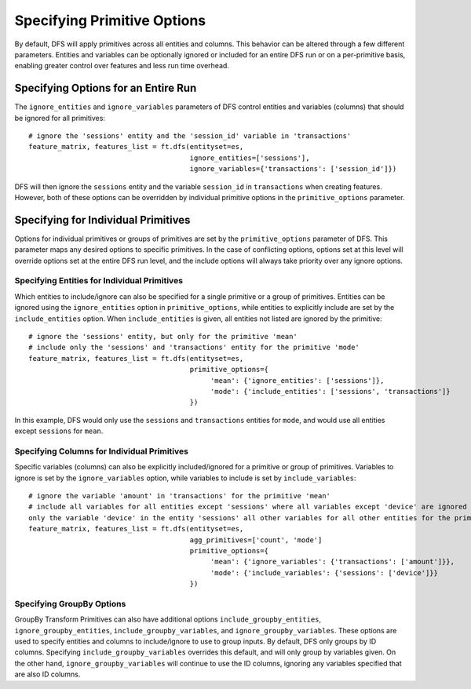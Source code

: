 Specifying Primitive Options
============================

By default, DFS will apply primitives across all entities and columns. This behavior can be altered through a few different
parameters. Entities and variables can be optionally ignored or included for an entire DFS run or on a per-primitive basis,
enabling greater control over features and less run time overhead.


Specifying Options for an Entire Run
************************************
The ``ignore_entities`` and ``ignore_variables`` parameters of DFS control entities and variables (columns) that should be
ignored for all primitives::

    # ignore the 'sessions' entity and the 'session_id' variable in 'transactions'
    feature_matrix, features_list = ft.dfs(entityset=es,
                                           ignore_entities=['sessions'],
                                           ignore_variables={'transactions': ['session_id']})

DFS will then ignore the ``sessions`` entity and the variable ``session_id`` in ``transactions`` when creating features.
However, both of these options can be overridden by individual primitive options in the ``primitive_options`` parameter.

Specifying for Individual Primitives
************************************
Options for individual primitives or groups of primitives are set by the ``primitive_options`` parameter of DFS. This parameter
maps any desired options to specific primitives. In the case of conflicting options, options set at this level will override
options set at the entire DFS run level, and the include options will always take priority over any ignore options.

Specifying Entities for Individual Primitives
~~~~~~~~~~~~~~~~~~~~~~~~~~~~~~~~~~~~~~~~~~~~~
Which entities to include/ignore can also be specified for a single primitive or a group of primitives. Entities can be
ignored using the ``ignore_entities`` option in ``primitive_options``, while entities to explicitly include are set by
the ``include_entities`` option. When ``include_entities`` is given, all entities not listed are ignored by the primitive::

    # ignore the 'sessions' entity, but only for the primitive 'mean'
    # include only the 'sessions' and 'transactions' entity for the primitive 'mode'
    feature_matrix, features_list = ft.dfs(entityset=es,
                                           primitive_options={
                                                'mean': {'ignore_entities': ['sessions']},
                                                'mode': {'include_entities': ['sessions', 'transactions']}
                                           })

In this example, DFS would only use the ``sessions`` and ``transactions`` entities for ``mode``, and would use all entities
except ``sessions`` for ``mean``.

Specifying Columns for Individual Primitives
~~~~~~~~~~~~~~~~~~~~~~~~~~~~~~~~~~~~~~~~~~~~
Specific variables (columns) can also be explicitly included/ignored for a primitive or group of primitives. Variables to
ignore is set by the ``ignore_variables`` option, while variables to include is set by ``include_variables``::

    # ignore the variable 'amount' in 'transactions' for the primitive 'mean'
    # include all variables for all entities except 'sessions' where all variables except 'device' are ignored for the primitive 'mode'
    only the variable 'device' in the entity 'sessions' all other variables for all other entities for the primitive 'mode'
    feature_matrix, features_list = ft.dfs(entityset=es,
                                           agg_primitives=['count', 'mode']
                                           primitive_options={
                                                'mean': {'ignore_variables': {'transactions': ['amount']}},
                                                'mode': {'include_variables': {'sessions': ['device']}}
                                           })



Specifying GroupBy Options
~~~~~~~~~~~~~~~~~~~~~~~~~~
GroupBy Transform Primitives can also have additional options ``include_groupby_entities``, ``ignore_groupby_entities``,
``include_groupby_variables``, and ``ignore_groupby_variables``. These options are used to specify entities and columns
to include/ignore to use to group inputs. By default, DFS only groups by ID columns. Specifying ``include_groupby_variables``
overrides this default, and will only group by variables given. On the other hand, ``ignore_groupby_variables`` will
continue to use the ID columns, ignoring any variables specified that are also ID columns.
